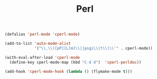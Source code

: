 #+TITLE:Perl
#+OPTIONS: toc:2 num:nil ^:nil

#+BEGIN_SRC emacs-lisp
(defalias 'perl-mode 'cperl-mode)

(add-to-list 'auto-mode-alist
             '("\\.\\([pP][Llm]\\||psgi\\|t\\)\\'" . cperl-mode))

(with-eval-after-load 'cperl-mode
  (define-key cperl-mode-map (kbd "C-d d")  'cperl-perldoc))

(add-hook 'cperl-mode-hook (lambda () (flymake-mode t)))
#+END_SRC
